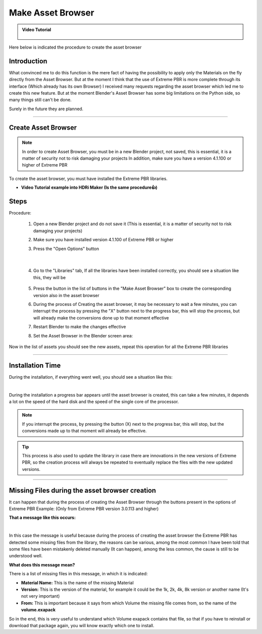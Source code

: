 Make Asset Browser
=========================


.. admonition:: Video Tutorial
    :class: youtube

        .. raw:: html

            <iframe width="560" height="315" src="https://www.youtube.com/embed/G33Ebylg-UE" title="YouTube video player"
            frameborder="0" allow="accelerometer; autoplay; clipboard-write; encrypted-media; gyroscope; picture-in-picture;
            web-share" allowfullscreen></iframe>



Here below is indicated the procedure to create the asset browser

Introduction
--------------

What convinced me to do this function is the mere fact of having the possibility to apply only the Materials
on the fly directly from the Asset Browser. But at the moment I think that the use of Extreme PBR is more complete
through its interface (Which already has its own Browser)
I received many requests regarding the asset browser which led me to create this new feature.
But at the moment Blender's Asset Browser has some big limitations on the Python side, so many things still can't be done.

Surely in the future they are planned.


------------------------------------------------------------------------------------------------------------------------


Create Asset Browser
-----------------------

.. note::

        In order to create Asset Browser, you must be in a new Blender project, not saved, this is essential,
        it is a matter of security not to risk damaging your projects
        In addition, make sure you have a version 4.1.100 or higher of Extreme PBR

.. image:: _static/_images/asset_browser/asset_browser_example.webp
    :align: center
    :width: 600
    :alt: Asset browser example


To create the asset browser, you must have installed the Extreme PBR libraries.

- **Video Tutorial example into HDRi Maker (Is the same procedure👍)**

        .. raw:: html

                <iframe width="560" height="315" src="https://www.youtube.com/embed/3RwC5JV44XQ" title="YouTube video player"
                frameborder="0" allow="accelerometer; autoplay; clipboard-write; encrypted-media; gyroscope; picture-in-picture;
                web-share" allowfullscreen></iframe>


Steps
-----

Procedure:

    1. Open a new Blender project and do not save it
       (This is essential, it is a matter of security not to risk damaging your projects)


    2. Make sure you have installed version 4.1.100 of Extreme PBR or higher



    3. Press the "Open Options" button

        .. image:: _static/_images/main_panel/open_options_button_01.png
            :align: center
            :width: 400
            :alt: Open Options

|


    4. Go to the "Libraries" tab, If all the libraries have been installed correctly, you should see a situation like this, they will be

        .. image:: _static/_images/asset_browser/create_asset_browser_buttons_01.webp
            :align: center
            :width: 600
            :alt: Create asset browser buttons 01



    5. Press the button in the list of buttons in the "Make Asset Browser" box to create the corresponding version also in the asset browser


    6. During the process of Creating the asset browser, it may be necessary to wait a few minutes, you can
       interrupt the process by pressing the "X" button next to the progress bar, this will stop the process,
       but will already make the conversions done up to that moment effective


    7. Restart Blender to make the changes effective


    8. Set the Asset Browser in the Blender screen area:


        .. image:: _static/_images/asset_browser/set_asset_browser_screen_01.webp
            :align: center
            :width: 600
            :alt: Set asset browser screen 01


Now in the list of assets you should see the new assets, repeat this operation for all the Extreme PBR libraries


.. seealso::
        **Current limitations in Asset Browser:**
        Material applied via Asset Browser are of type **Simple PBR** described here: :ref:`me_simple_pbr_type`


------------------------------------------------------------------------------------------------------------------------

Installation Time
--------------------

During the installation, if everything went well, you should see a situation like this:

.. image:: _static/_images/asset_browser/make_asset_browser_running.webp
    :align: center
    :width: 600
    :alt: Make asset browser running

|


During the installation a progress bar appears until the asset browser is created, this can take a few minutes,
it depends a lot on the speed of the hard disk and the speed of the single core of the processor.


.. note::
        If you interrupt the process, by pressing the button (X) next to the progress bar, this will stop,
        but the conversions made up to that moment will already be effective.

.. tip::
        This process is also used to update the library in case there are innovations in the new versions
        of Extreme PBR, so the creation process will always be repeated to eventually replace the files with the
        new updated versions.



------------------------------------------------------------------------------------------------------------------------


Missing Files during the asset browser creation
---------------------------------------------------

It can happen that during the process of creating the Asset Browser through the buttons present in the options of Extreme PBR
Example: (Only from Extreme PBR version 3.0.113 and higher)

**That a message like this occurs:**


.. image:: _static/_images/asset_browser/asset_browser_creation_mis_list_01.webp
    :align: center
    :width: 600
    :alt: Asset browser creation mis list 01


|

In this case the message is useful because during the process of creating the asset browser the Extreme PBR has detected
some missing files from the library, the reasons can be various, among the most common I have been told that some files
have been mistakenly deleted manually (It can happen), among the less common, the cause is still to be understood well.

**What does this message mean?**

There is a list of missing files in this message, in which it is indicated:

- **Material Name:** This is the name of the missing Material
- **Version:** This is the version of the material, for example it could be the 1k, 2k, 4k, 8k version or another name (It's not very important)
- **From:** This is important because it says from which Volume the missing file comes from, so the name of the **volume.exapack**

So in the end, this is very useful to understand which Volume exapack contains that file, so that if you have to
reinstall or download that package again, you will know exactly which one to install.





